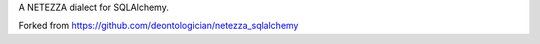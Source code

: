 A NETEZZA dialect for SQLAlchemy.

Forked from 
https://github.com/deontologician/netezza_sqlalchemy
